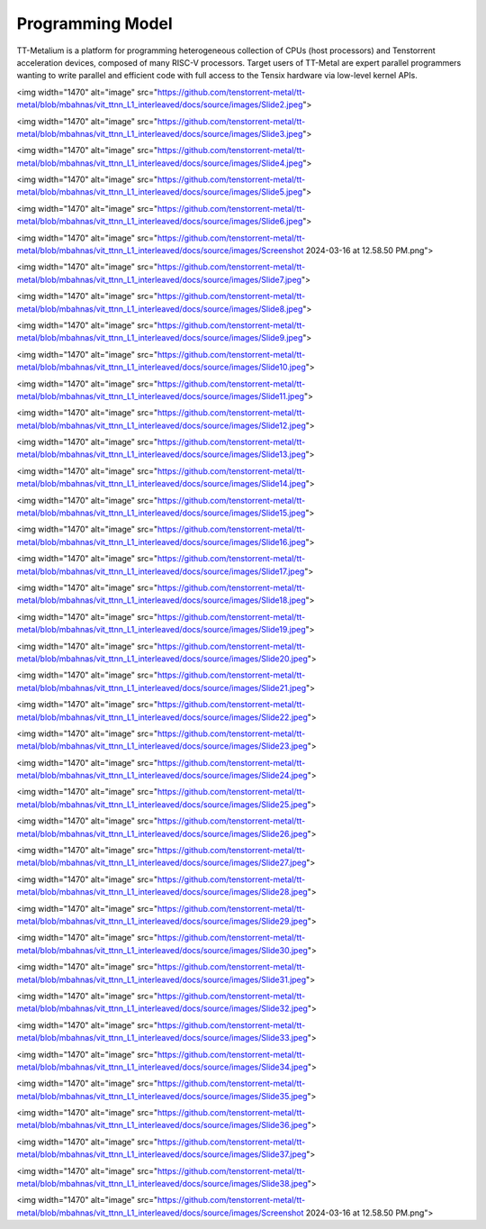 Programming Model
===================

TT-Metalium is a platform for programming heterogeneous collection of CPUs (host processors) and Tenstorrent acceleration devices,
composed of many RISC-V processors. Target users of TT-Metal are expert parallel programmers wanting
to write parallel and efficient code with full access to the Tensix hardware via low-level kernel APIs.

<img width="1470" alt="image" src="https://github.com/tenstorrent-metal/tt-metal/blob/mbahnas/vit_ttnn_L1_interleaved/docs/source/images/Slide2.jpeg">

<img width="1470" alt="image" src="https://github.com/tenstorrent-metal/tt-metal/blob/mbahnas/vit_ttnn_L1_interleaved/docs/source/images/Slide3.jpeg">

<img width="1470" alt="image" src="https://github.com/tenstorrent-metal/tt-metal/blob/mbahnas/vit_ttnn_L1_interleaved/docs/source/images/Slide4.jpeg">

<img width="1470" alt="image" src="https://github.com/tenstorrent-metal/tt-metal/blob/mbahnas/vit_ttnn_L1_interleaved/docs/source/images/Slide5.jpeg">

<img width="1470" alt="image" src="https://github.com/tenstorrent-metal/tt-metal/blob/mbahnas/vit_ttnn_L1_interleaved/docs/source/images/Slide6.jpeg">

<img width="1470" alt="image" src="https://github.com/tenstorrent-metal/tt-metal/blob/mbahnas/vit_ttnn_L1_interleaved/docs/source/images/Screenshot 2024-03-16 at 12.58.50 PM.png">

<img width="1470" alt="image" src="https://github.com/tenstorrent-metal/tt-metal/blob/mbahnas/vit_ttnn_L1_interleaved/docs/source/images/Slide7.jpeg">

<img width="1470" alt="image" src="https://github.com/tenstorrent-metal/tt-metal/blob/mbahnas/vit_ttnn_L1_interleaved/docs/source/images/Slide8.jpeg">

<img width="1470" alt="image" src="https://github.com/tenstorrent-metal/tt-metal/blob/mbahnas/vit_ttnn_L1_interleaved/docs/source/images/Slide9.jpeg">

<img width="1470" alt="image" src="https://github.com/tenstorrent-metal/tt-metal/blob/mbahnas/vit_ttnn_L1_interleaved/docs/source/images/Slide10.jpeg">

<img width="1470" alt="image" src="https://github.com/tenstorrent-metal/tt-metal/blob/mbahnas/vit_ttnn_L1_interleaved/docs/source/images/Slide11.jpeg">

<img width="1470" alt="image" src="https://github.com/tenstorrent-metal/tt-metal/blob/mbahnas/vit_ttnn_L1_interleaved/docs/source/images/Slide12.jpeg">

<img width="1470" alt="image" src="https://github.com/tenstorrent-metal/tt-metal/blob/mbahnas/vit_ttnn_L1_interleaved/docs/source/images/Slide13.jpeg">

<img width="1470" alt="image" src="https://github.com/tenstorrent-metal/tt-metal/blob/mbahnas/vit_ttnn_L1_interleaved/docs/source/images/Slide14.jpeg">

<img width="1470" alt="image" src="https://github.com/tenstorrent-metal/tt-metal/blob/mbahnas/vit_ttnn_L1_interleaved/docs/source/images/Slide15.jpeg">

<img width="1470" alt="image" src="https://github.com/tenstorrent-metal/tt-metal/blob/mbahnas/vit_ttnn_L1_interleaved/docs/source/images/Slide16.jpeg">

<img width="1470" alt="image" src="https://github.com/tenstorrent-metal/tt-metal/blob/mbahnas/vit_ttnn_L1_interleaved/docs/source/images/Slide17.jpeg">

<img width="1470" alt="image" src="https://github.com/tenstorrent-metal/tt-metal/blob/mbahnas/vit_ttnn_L1_interleaved/docs/source/images/Slide18.jpeg">

<img width="1470" alt="image" src="https://github.com/tenstorrent-metal/tt-metal/blob/mbahnas/vit_ttnn_L1_interleaved/docs/source/images/Slide19.jpeg">

<img width="1470" alt="image" src="https://github.com/tenstorrent-metal/tt-metal/blob/mbahnas/vit_ttnn_L1_interleaved/docs/source/images/Slide20.jpeg">

<img width="1470" alt="image" src="https://github.com/tenstorrent-metal/tt-metal/blob/mbahnas/vit_ttnn_L1_interleaved/docs/source/images/Slide21.jpeg">

<img width="1470" alt="image" src="https://github.com/tenstorrent-metal/tt-metal/blob/mbahnas/vit_ttnn_L1_interleaved/docs/source/images/Slide22.jpeg">

<img width="1470" alt="image" src="https://github.com/tenstorrent-metal/tt-metal/blob/mbahnas/vit_ttnn_L1_interleaved/docs/source/images/Slide23.jpeg">

<img width="1470" alt="image" src="https://github.com/tenstorrent-metal/tt-metal/blob/mbahnas/vit_ttnn_L1_interleaved/docs/source/images/Slide24.jpeg">

<img width="1470" alt="image" src="https://github.com/tenstorrent-metal/tt-metal/blob/mbahnas/vit_ttnn_L1_interleaved/docs/source/images/Slide25.jpeg">

<img width="1470" alt="image" src="https://github.com/tenstorrent-metal/tt-metal/blob/mbahnas/vit_ttnn_L1_interleaved/docs/source/images/Slide26.jpeg">

<img width="1470" alt="image" src="https://github.com/tenstorrent-metal/tt-metal/blob/mbahnas/vit_ttnn_L1_interleaved/docs/source/images/Slide27.jpeg">

<img width="1470" alt="image" src="https://github.com/tenstorrent-metal/tt-metal/blob/mbahnas/vit_ttnn_L1_interleaved/docs/source/images/Slide28.jpeg">

<img width="1470" alt="image" src="https://github.com/tenstorrent-metal/tt-metal/blob/mbahnas/vit_ttnn_L1_interleaved/docs/source/images/Slide29.jpeg">

<img width="1470" alt="image" src="https://github.com/tenstorrent-metal/tt-metal/blob/mbahnas/vit_ttnn_L1_interleaved/docs/source/images/Slide30.jpeg">

<img width="1470" alt="image" src="https://github.com/tenstorrent-metal/tt-metal/blob/mbahnas/vit_ttnn_L1_interleaved/docs/source/images/Slide31.jpeg">

<img width="1470" alt="image" src="https://github.com/tenstorrent-metal/tt-metal/blob/mbahnas/vit_ttnn_L1_interleaved/docs/source/images/Slide32.jpeg">

<img width="1470" alt="image" src="https://github.com/tenstorrent-metal/tt-metal/blob/mbahnas/vit_ttnn_L1_interleaved/docs/source/images/Slide33.jpeg">

<img width="1470" alt="image" src="https://github.com/tenstorrent-metal/tt-metal/blob/mbahnas/vit_ttnn_L1_interleaved/docs/source/images/Slide34.jpeg">

<img width="1470" alt="image" src="https://github.com/tenstorrent-metal/tt-metal/blob/mbahnas/vit_ttnn_L1_interleaved/docs/source/images/Slide35.jpeg">

<img width="1470" alt="image" src="https://github.com/tenstorrent-metal/tt-metal/blob/mbahnas/vit_ttnn_L1_interleaved/docs/source/images/Slide36.jpeg">

<img width="1470" alt="image" src="https://github.com/tenstorrent-metal/tt-metal/blob/mbahnas/vit_ttnn_L1_interleaved/docs/source/images/Slide37.jpeg">

<img width="1470" alt="image" src="https://github.com/tenstorrent-metal/tt-metal/blob/mbahnas/vit_ttnn_L1_interleaved/docs/source/images/Slide38.jpeg">

<img width="1470" alt="image" src="https://github.com/tenstorrent-metal/tt-metal/blob/mbahnas/vit_ttnn_L1_interleaved/docs/source/images/Screenshot 2024-03-16 at 12.58.50 PM.png">




